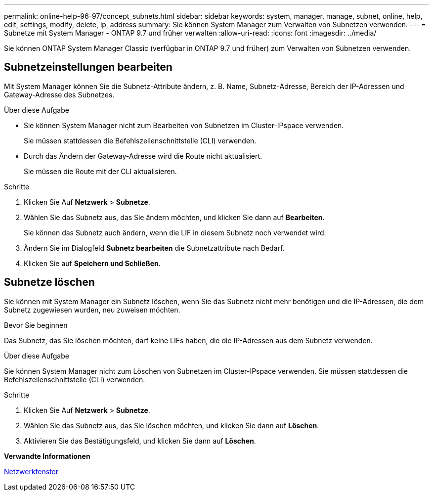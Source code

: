 ---
permalink: online-help-96-97/concept_subnets.html 
sidebar: sidebar 
keywords: system, manager, manage, subnet, online, help, edit, settings, modify, delete, ip, address 
summary: Sie können System Manager zum Verwalten von Subnetzen verwenden. 
---
= Subnetze mit System Manager - ONTAP 9.7 und früher verwalten
:allow-uri-read: 
:icons: font
:imagesdir: ../media/


[role="lead"]
Sie können ONTAP System Manager Classic (verfügbar in ONTAP 9.7 und früher) zum Verwalten von Subnetzen verwenden.



== Subnetzeinstellungen bearbeiten

[role="lead"]
Mit System Manager können Sie die Subnetz-Attribute ändern, z. B. Name, Subnetz-Adresse, Bereich der IP-Adressen und Gateway-Adresse des Subnetzes.

.Über diese Aufgabe
* Sie können System Manager nicht zum Bearbeiten von Subnetzen im Cluster-IPspace verwenden.
+
Sie müssen stattdessen die Befehlszeilenschnittstelle (CLI) verwenden.

* Durch das Ändern der Gateway-Adresse wird die Route nicht aktualisiert.
+
Sie müssen die Route mit der CLI aktualisieren.



.Schritte
. Klicken Sie Auf *Netzwerk* > *Subnetze*.
. Wählen Sie das Subnetz aus, das Sie ändern möchten, und klicken Sie dann auf *Bearbeiten*.
+
Sie können das Subnetz auch ändern, wenn die LIF in diesem Subnetz noch verwendet wird.

. Ändern Sie im Dialogfeld *Subnetz bearbeiten* die Subnetzattribute nach Bedarf.
. Klicken Sie auf *Speichern und Schließen*.




== Subnetze löschen

Sie können mit System Manager ein Subnetz löschen, wenn Sie das Subnetz nicht mehr benötigen und die IP-Adressen, die dem Subnetz zugewiesen wurden, neu zuweisen möchten.

.Bevor Sie beginnen
Das Subnetz, das Sie löschen möchten, darf keine LIFs haben, die die IP-Adressen aus dem Subnetz verwenden.

.Über diese Aufgabe
Sie können System Manager nicht zum Löschen von Subnetzen im Cluster-IPspace verwenden. Sie müssen stattdessen die Befehlszeilenschnittstelle (CLI) verwenden.

.Schritte
. Klicken Sie Auf *Netzwerk* > *Subnetze*.
. Wählen Sie das Subnetz aus, das Sie löschen möchten, und klicken Sie dann auf *Löschen*.
. Aktivieren Sie das Bestätigungsfeld, und klicken Sie dann auf *Löschen*.


*Verwandte Informationen*

xref:reference_network_window.adoc[Netzwerkfenster]
